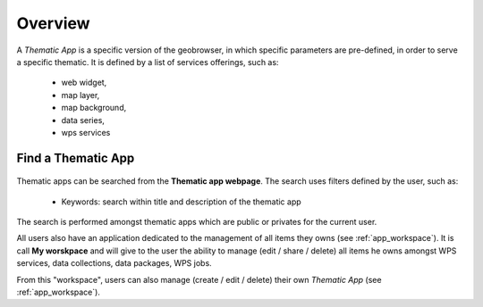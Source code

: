 Overview
========

A *Thematic App* is a specific version of the geobrowser, in which specific parameters are pre-defined, in order to serve a specific thematic.
It is defined by a list of services offerings, such as:

	- web widget,
	- map layer,
	- map background,
	- data series,
	- wps services

.. req:: GEP-TS-DES-002
	:show:

	This section describes how a user can create its own thematic application.

.. req:: GEP-TS-DES-002
	:show:

	This section describes the data flow of thematic apps.

Find a Thematic App
-------------------

.. figure:: ../includes/apps_search_text.png
	:align: center
	:scale: 75%
	:figclass: img-border

Thematic apps can be searched from the **Thematic app webpage**. The search uses filters defined by the user, such as:

	- Keywords: search within title and description of the thematic app

.. figure:: ../includes/apps_search_text.png
	:align: center
	:scale: 75%
	:figclass: img-border

	- Start date: search for apps created or updated after a given date
	- End date: search for apps created or updated before a given date

.. figure:: ../includes/apps_search_time.png
	:align: center
	:scale: 75%
	:figclass: img-border

	- AOI: search for apps related to a certain area

.. figure:: ../includes/apps_search_aoi.png
	:align: center
	:scale: 75%
	:figclass: img-border

The search is performed amongst thematic apps which are public or privates for the current user.


All users also have an application dedicated to the management of all items they owns (see :ref:`app_workspace`).
It is call **My worskpace** and will give to the user the ability to manage (edit / share / delete) all items he owns amongst WPS services, data collections, data packages, WPS jobs.

From this "workspace", users can also manage (create / edit / delete) their own *Thematic App* (see :ref:`app_workspace`).

